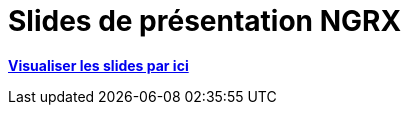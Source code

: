 = Slides de présentation NGRX

link:https://depysk.github.io/ngrx/redux.html[*Visualiser les slides par ici*]